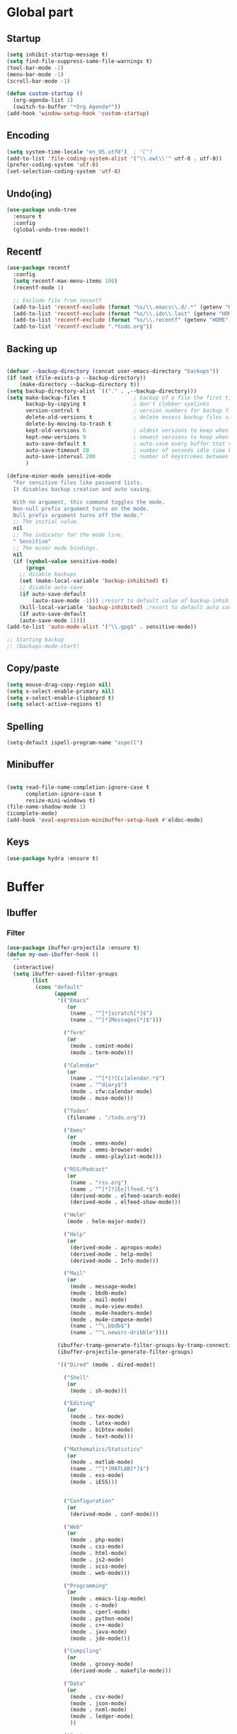 * Global part
** Startup
#+begin_src emacs-lisp
(setq inhibit-startup-message t)
(setq find-file-suppress-same-file-warnings t)
(tool-bar-mode -1)
(menu-bar-mode -1)
(scroll-bar-mode -1)

(defun custom-startup ()
  (org-agenda-list 1)
  (switch-to-buffer "*Org Agenda*"))
(add-hook 'window-setup-hook 'custom-startup)
#+end_src
** Encoding
#+begin_src emacs-lisp
(setq system-time-locale "en_US.utf8")  ; "C"?
(add-to-list 'file-coding-system-alist '("\\.owl\\'" utf-8 . utf-8))
(prefer-coding-system 'utf-8)
(set-selection-coding-system 'utf-8)
#+end_src
** Undo(ing)
#+begin_src emacs-lisp
(use-package undo-tree
  :ensure t
  :config
  (global-undo-tree-mode))
#+end_src
** Recentf
#+begin_src emacs-lisp
(use-package recentf
  :config
  (setq recentf-max-menu-items 100)
  (recentf-mode 1)

  ;; Exclude file from recentf
  (add-to-list 'recentf-exclude (format "%s/\\.emacs\\.d/.*" (getenv "HOME")))
  (add-to-list 'recentf-exclude (format "%s/\\.ido\\.last" (getenv "HOME")))
  (add-to-list 'recentf-exclude (format "%s/\\.recentf" (getenv "HOME")))
  (add-to-list 'recentf-exclude ".*todo.org"))
#+end_src
** Backing up
#+begin_src emacs-lisp

(defvar --backup-directory (concat user-emacs-directory "backups"))
(if (not (file-exists-p --backup-directory))
    (make-directory --backup-directory t))
(setq backup-directory-alist `(("." . ,--backup-directory)))
(setq make-backup-files t               ; backup of a file the first time it is saved.
      backup-by-copying t               ; don't clobber symlinks
      version-control t                 ; version numbers for backup files
      delete-old-versions t             ; delete excess backup files silently
      delete-by-moving-to-trash t
      kept-old-versions 6               ; oldest versions to keep when a new numbered backup is made (default: 2)
      kept-new-versions 9               ; newest versions to keep when a new numbered backup is made (default: 2)
      auto-save-default t               ; auto-save every buffer that visits a file
      auto-save-timeout 20              ; number of seconds idle time before auto-save (default: 30)
      auto-save-interval 200            ; number of keystrokes between auto-saves (default: 300)
      )

(define-minor-mode sensitive-mode
  "For sensitive files like password lists.
  It disables backup creation and auto saving.

  With no argument, this command toggles the mode.
  Non-null prefix argument turns on the mode.
  Null prefix argument turns off the mode."
  ;; The initial value.
  nil
  ;; The indicator for the mode line.
  " Sensitive"
  ;; The minor mode bindings.
  nil
  (if (symbol-value sensitive-mode)
      (progn
	;; disable backups
	(set (make-local-variable 'backup-inhibited) t)
	;; disable auto-save
	(if auto-save-default
	    (auto-save-mode -1))) ;resort to default value of backup-inhibited
    (kill-local-variable 'backup-inhibited) ;resort to default auto save setting
    (if auto-save-default
	(auto-save-mode 1))))
(add-to-list 'auto-mode-alist '("\\.gpg$" . sensitive-mode))

;; Starting backup
;; (backups-mode-start)
#+end_src
** Copy/paste
#+begin_src emacs-lisp
(setq mouse-drag-copy-region nil)
(setq x-select-enable-primary nil)
(setq x-select-enable-clipboard t)
(setq select-active-regions t)
#+end_src
** Spelling
#+begin_src emacs-lisp
(setq-default ispell-program-name "aspell")
#+end_src
** Minibuffer
#+begin_src emacs-lisp

(setq read-file-name-completion-ignore-case t
      completion-ignore-case t
      resize-mini-windows t)
(file-name-shadow-mode 1)
(icomplete-mode)
(add-hook 'eval-expression-minibuffer-setup-hook #'eldoc-mode)
#+end_src
** Keys
#+begin_src emacs-lisp
(use-package hydra :ensure t)
#+end_src
* Buffer
** Ibuffer
*** Filter
#+begin_src emacs-lisp
  (use-package ibuffer-projectile :ensure t)
  (defun my-own-ibuffer-hook ()
    ""
    (interactive)
    (setq ibuffer-saved-filter-groups
          (list
           (cons "default"
                 (append
                  '(("Emacs"
                     (or
                      (name . "^[*]scratch[*]$")
                      (name . "^[*]Messages[*]$")))

                    ("Term"
                     (or
                      (mode . comint-mode)
                      (mode . term-mode)))

                    ("Calendar"
                     (or
                      (name . "^[*]?[Cc]alendar.*$")
                      (name . "^diary$")
                      (mode . cfw:calendar-mode)
                      (mode . muse-mode)))

                    ("Todos"
                     (filename . "/todo.org"))

                    ("Emms"
                     (or
                      (mode . emms-mode)
                      (mode . emms-browser-mode)
                      (mode . emms-playlist-mode)))

                    ("RSS/Podcast"
                     (or
                      (name . "rss.org")
                      (name . "^[*]?[Ee]lfeed.*$")
                      (derived-mode . elfeed-search-mode)
                      (derived-mode . elfeed-show-mode)))

                    ("Helm"
                     (mode . helm-major-mode))

                    ("Help"
                     (or
                      (derived-mode . apropos-mode)
                      (derived-mode . help-mode)
                      (derived-mode . Info-mode)))

                    ("Mail"
                     (or
                      (mode . message-mode)
                      (mode . bbdb-mode)
                      (mode . mail-mode)
                      (mode . mu4e-view-mode)
                      (mode . mu4e-headers-mode)
                      (mode . mu4e-compose-mode)
                      (name . "^\.bbdb$")
                      (name . "^\.newsrc-dribble"))))

                  (ibuffer-tramp-generate-filter-groups-by-tramp-connection)
                  (ibuffer-projectile-generate-filter-groups)

                  '(("Dired" (mode . dired-mode))

                    ("Shell"
                     (or
                      (mode . sh-mode)))

                    ("Editing"
                     (or
                      (mode . tex-mode)
                      (mode . latex-mode)
                      (mode . bibtex-mode)
                      (mode . text-mode)))

                    ("Mathematics/Statistics"
                     (or
                      (mode . matlab-mode)
                      (name . "^[*]MATLAB[*]$")
                      (mode . ess-mode)
                      (mode . iESS)))


                    ("Configuration"
                     (or
                      (derived-mode . conf-mode)))

                    ("Web"
                     (or
                      (mode . php-mode)
                      (mode . css-mode)
                      (mode . html-mode)
                      (mode . js2-mode)
                      (mode . scss-mode)
                      (mode . web-mode)))

                    ("Programming"
                     (or
                      (mode . emacs-lisp-mode)
                      (mode . c-mode)
                      (mode . cperl-mode)
                      (mode . python-mode)
                      (mode . c++-mode)
                      (mode . java-mode)
                      (mode . jde-mode)))

                    ("Compiling"
                     (or
                      (mode . groovy-mode)
                      (derived-mode . makefile-mode)))

                    ("Data"
                     (or
                      (mode . csv-mode)
                      (mode . json-mode)
                      (mode . nxml-mode)
                      (mode . ledger-mode)
                      ))

                    ("Org"
                     (or
                      (mode . org-mode)))

                    ("Temp"
                     (or
                      (name ."^[*].*[*]$")))
                    ))))))

#+end_src
*** Ibuffer configuration
#+begin_src emacs-lisp
  (use-package ibuffer
    :config

    ;; Some ibuffer subpackage
    (use-package ibuffer-git :ensure t)
    (use-package ibuffer-tramp :ensure t)

    ;; Readable size column
    (define-ibuffer-column size-h
      (:name "Size" :inline t)
      (cond
       ((> (buffer-size) 1000000) (format "%7.3fM" (/ (buffer-size) 1000000.0)))
       ((> (buffer-size) 1000) (format "%7.3fk" (/ (buffer-size) 1000.0)))
       (t (format "%8d" (buffer-size)))))

    ;; Last modification time column
    (defun get-modification-time-buffer(b)
      "Retrieve the savetime of the given buffer"
      (if (buffer-file-name b)
          (format-time-string "%Y-%m-%d %H:%M:%S"
                              (nth 5 (file-attributes (buffer-file-name b))))
        ""))
    (define-ibuffer-column last-modification
      (:name "Last modification time" )
      (get-modification-time-buffer buffer))

    ;; Format line
    (setq ibuffer-formats
          '((mark modified read-only
                  (name 30 30 :left :elide) " "
                  (size-h 9 -1 :right) " "
                  (mode 20 20 :left :elide) " "
                  (git-status 8 8 :left)" "
                  (last-modification 30 30 :left :elide)  " "
                  filename-and-process)))
    (defadvice ibuffer-update (around ibuffer-preserve-prev-header activate)
      "Preserve line-header used before Ibuffer if it doesn't set one"
      (let ((prev-line-header header-line-format))
        ad-do-it
        (unless header-line-format
          (setq header-line-format prev-line-header)))
      )

    ;; Marking buffer
    (setq ibuffer-marked-char ?✓)

    ;;  Sorting
    (setq ibuffer-default-sorting-mode 'major-mode)

    ;; Ignore empty groups
    (setq ibuffer-show-empty-filter-groups nil)

    ;; Auto revert
    (add-hook 'ibuffer-mode-hook
              (lambda ()
                (my-own-ibuffer-hook)
                (ibuffer-switch-to-saved-filter-groups "default")
                (ibuffer-update nil t)))

    ;; Always put the cursor to the origin buffer
    (defun ibuffer-jump-to-last-buffer ()
      (ibuffer-jump-to-buffer (buffer-name (cadr (buffer-list)))))
    (add-hook 'ibuffer-hook #'ibuffer-jump-to-last-buffer)

    ;; Some user functions

    ;; Some keyboards
    (global-set-key (kbd "C-x C-b") 'ibuffer)
    (use-package hydra
      :config
      (defhydra hydra-ibuffer-main (:color pink :hint nil)
        "
     ^Navigation^ | ^Mark^        | ^Actions^        | ^View^
    -^----------^-+-^----^--------+-^-------^--------+-^----^-------
      _k_:    ʌ   | _m_: mark     | _D_: delete      | _g_: refresh
     _RET_: visit | _u_: unmark   | _S_: save        | _s_: sort
      _j_:    v   | _*_: specific | _a_: all actions | _/_: filter
    -^----------^-+-^----^--------+-^-------^--------+-^----^-------
    "
        ("j" ibuffer-forward-line)
        ("RET" ibuffer-visit-buffer :color blue)
        ("k" ibuffer-backward-line)

        ("m" ibuffer-mark-forward)
        ("u" ibuffer-unmark-forward)
        ("*" hydra-ibuffer-mark/body :color blue)

        ("D" ibuffer-do-delete)
        ("S" ibuffer-do-save)
        ("a" hydra-ibuffer-action/body :color blue)

        ("g" ibuffer-update)
        ("s" hydra-ibuffer-sort/body :color blue)
        ("/" hydra-ibuffer-filter/body :color blue)

        ("o" ibuffer-visit-buffer-other-window "other window" :color blue)
        ("q" ibuffer-quit "quit ibuffer" :color blue)
        ("." nil "toggle hydra" :color blue))

      (defhydra hydra-ibuffer-mark (:color teal :columns 5
                                           :after-exit (hydra-ibuffer-main/body))
        "Mark"
        ("*" ibuffer-unmark-all "unmark all")
        ("M" ibuffer-mark-by-mode "mode")
        ("m" ibuffer-mark-modified-buffers "modified")
        ("u" ibuffer-mark-unsaved-buffers "unsaved")
        ("s" ibuffer-mark-special-buffers "special")
        ("r" ibuffer-mark-read-only-buffers "read-only")
        ("/" ibuffer-mark-dired-buffers "dired")
        ("e" ibuffer-mark-dissociated-buffers "dissociated")
        ("h" ibuffer-mark-help-buffers "help")
        ("z" ibuffer-mark-compressed-file-buffers "compressed")
        ("b" hydra-ibuffer-main/body "back" :color blue))

      (defhydra hydra-ibuffer-action (:color teal :columns 4
                                             :after-exit
                                             (if (eq major-mode 'ibuffer-mode)
                                                 (hydra-ibuffer-main/body)))
        "Action"
        ("A" ibuffer-do-view "view")
        ("E" ibuffer-do-eval "eval")
        ("F" ibuffer-do-shell-command-file "shell-command-file")
        ("I" ibuffer-do-query-replace-regexp "query-replace-regexp")
        ("H" ibuffer-do-view-other-frame "view-other-frame")
        ("N" ibuffer-do-shell-command-pipe-replace "shell-cmd-pipe-replace")
        ("M" ibuffer-do-toggle-modified "toggle-modified")
        ("O" ibuffer-do-occur "occur")
        ("P" ibuffer-do-print "print")
        ("Q" ibuffer-do-query-replace "query-replace")
        ("R" ibuffer-do-rename-uniquely "rename-uniquely")
        ("T" ibuffer-do-toggle-read-only "toggle-read-only")
        ("U" ibuffer-do-replace-regexp "replace-regexp")
        ("V" ibuffer-do-revert "revert")
        ("W" ibuffer-do-view-and-eval "view-and-eval")
        ("X" ibuffer-do-shell-command-pipe "shell-command-pipe")
        ("b" nil "back"))

      (defhydra hydra-ibuffer-sort (:color amaranth :columns 3)
        "Sort"
        ("i" ibuffer-invert-sorting "invert")
        ("a" ibuffer-do-sort-by-alphabetic "alphabetic")
        ("v" ibuffer-do-sort-by-recency "recently used")
        ("s" ibuffer-do-sort-by-size "size")
        ("f" ibuffer-do-sort-by-filename/process "filename")
        ("m" ibuffer-do-sort-by-major-mode "mode")
        ("b" hydra-ibuffer-main/body "back" :color blue))

      (defhydra hydra-ibuffer-filter (:color amaranth :columns 4)
        "Filter"
        ("m" ibuffer-filter-by-used-mode "mode")
        ("M" ibuffer-filter-by-derived-mode "derived mode")
        ("n" ibuffer-filter-by-name "name")
        ("c" ibuffer-filter-by-content "content")
        ("e" ibuffer-filter-by-predicate "predicate")
        ("f" ibuffer-filter-by-filename "filename")
        (">" ibuffer-filter-by-size-gt "size")
        ("<" ibuffer-filter-by-size-lt "size")
        ("/" ibuffer-filter-disable "disable")
        ("b" hydra-ibuffer-main/body "back" :color blue))

      (define-key ibuffer-mode-map "." 'hydra-ibuffer-main/body))
    )
#+end_src

** Large file
#+begin_src emacs-lisp
  (use-package vlf :ensure t)
#+end_src
** Hooks
#+begin_src emacs-lisp
  ;; Delete trailing-whitespace
  (add-hook 'before-save-hook 'delete-trailing-whitespace)
#+end_src
** Unify the buffer name style
#+begin_src emacs-lisp
  (eval-after-load "uniquify"
    '(progn
       (setq uniquify-buffer-name-style 'forward)))
#+end_src
* File / Directory
** Dired
#+begin_src emacs-lisp
(use-package dired
  :config

  ;; Subpackage
  (use-package dired-dups :ensure t)
  (use-package dired-efap :ensure t)
  (use-package dired-explorer :ensure t)
  (use-package dired-hacks-utils :ensure t)
  (use-package dired-narrow :ensure t)
  (use-package dired-rainbow :ensure t)
  (use-package dired-ranger :ensure t)
  (use-package dired-subtree :ensure t)
  (use-package dired-toggle-sudo :ensure t)
  (use-package diredful :ensure t)
  (use-package dired-single :ensure t)
  (use-package dired+ :ensure t)
  (use-package peep-dired :ensure t)

  ;; ls adaptation
  (when (eq system-type 'darwin)
    (require 'ls-lisp)
    (setq ls-lisp-use-insert-directory-program t)
    (setq insert-directory-program "/usr/local/bin/gls"))
  (setq dired-listing-switches "--group-directories-first -alh")

  ;; Ignoring details by default (can be reactivate after)
  (if (boundp 'ls-lisp-ignore-case)
      (setq ls-lisp-ignore-case t))
  (if (boundp 'ls-lisp-dirs-first)
      (setq ls-lisp-dirs-first t))
  (if (boundp 'ls-lisp-format-time-list)
      (setq ls-lisp-format-time-list
	    '("%Y-%m-%d %H:%M"
	      "%Y-%m-%d %H:%M")))
  (if (boundp 'ls-lisp-use-localized-time-format)
      (setq ls-lisp-use-localized-time-format t))

  (add-hook 'dired-load-hook
	    (lambda ()
	      (load "dired-column-widths.el")))
  (setq dired-details-hidden-string "[...] ")

  ;; FIXME: what is that:
  (setq dired-dwim-target t
	dired-recursive-deletes 'top
	dired-recursive-copies 'always)
  (put 'dired-find-alternate-file 'disabled nil)

  ;; Omitting
  (setq-default dired-omit-files "^\\.[^.]+")
  (setq-default dired-omit-mode t)

  ;; Compression mode
  (setq auto-compression-mode t)

  ;; Global keys
  (global-set-key (kbd "C-x C-d") 'dired))
#+end_src
** Diff
#+begin_src emacs-lisp
(setq diff-switches "-u")
(autoload 'diff-mode "diff-mode" "Diff major mode" t)
(setq ediff-auto-refine-limit (* 2 14000))
(setq ediff-window-setup-function 'ediff-setup-windows-plain)
(setq ediff-split-window-function (lambda (&optional arg)
                    (if (> (frame-width) 160)
                    (split-window-horizontally arg)
		    (split-window-vertically arg))))
#+end_src
** Image/compressed files
#+begin_src emacs-lisp
(use-package image+
  :ensure t
  :config
  (use-package image-dired+ :ensure t)
  (setq auto-image-file-mode t))
#+end_src
** Tramp
#+begin_src emacs-lisp
(use-package tramp
  :config
  ;; Global configuration
  (setq tramp-default-method "ssh")
  (setq password-cache-expiry 60)
  (setq tramp-auto-save-directory temporary-file-directory)

  ;; Debug
  ;;(setq tramp-verbose 9)
  (setq tramp-debug-buffer nil))
#+end_src
* Completion
** Global completion
#+begin_src emacs-lisp
(use-package helm
  :ensure t
  :config
  (use-package helm-package :ensure t)

  ;; Some key
  (global-set-key (kbd "C-x C-r") 'helm-recentf))

(use-package counsel :ensure t)
#+end_src
** Inner buffer completion
#+begin_src emacs-lisp
(use-package company
  :ensure t
  :config

  ;; Baseline configuration
  (setq company-idle-delay 0.2
        company-minimum-prefix-length 1
        company-show-numbers t
        company-tooltip-limit 20
        company-etags-ignore-case t)

  ;; Faces
  (unless (face-attribute 'company-tooltip :background)
    (set-face-attribute 'company-tooltip nil :background "black" :foreground "gray40")
    (set-face-attribute 'company-tooltip-selection nil :inherit 'company-tooltip :background "gray15")
    (set-face-attribute 'company-preview nil :background "black")
    (set-face-attribute 'company-preview-common nil :inherit 'company-preview :foreground "gray40")
    (set-face-attribute 'company-scrollbar-bg nil :inherit 'company-tooltip :background "gray20")
    (set-face-attribute 'company-scrollbar-fg nil :background "gray40"))

  ;; Default backends
  (setq company-backends
        '((company-files
           company-yasnippet)))

  ;; Activation
  (global-company-mode t))
#+end_src
** Snippets
#+begin_src emacs-lisp
(use-package yasnippet
  :ensure t
  :config

  ;; Activation
  (yas-global-mode))
#+end_src
** Templates
#+begin_src emacs-lisp
(use-package yatemplate
  :ensure t
  :config
  (setq yatemplate-dir "~/.emacs.d/third_parties/templates")
  (setq auto-insert-alist nil)
  (yatemplate-fill-alist))
#+end_src
* Project management
** Project management
#+begin_src emacs-lisp
  (use-package projectile
    :ensure t
    :config
    ;; Adding helm support
    (use-package helm-projectile :ensure t)

    ;; Global configuration
    (setq projectile-switch-project-action 'neotree-projectile-action
          projectile-enable-caching t
          projectile-create-missing-test-files t
          projectile-switch-project-action #'projectile-commander
          projectile-ignored-project-function 'file-remote-p
          projectile-mode-line " P")

    ;; Helpers command
    (def-projectile-commander-method ?s
      "Open a *shell* buffer for the project."
      ;; This requires a snapshot version of Projectile.
      (projectile-run-shell))

    (def-projectile-commander-method ?c
      "Run `compile' in the project."
      (projectile-compile-project nil))

    (def-projectile-commander-method ?\C-?
      "Go back to project selection."
      (projectile-switch-project))

    (def-projectile-commander-method ?F
      "Git fetch."
      (magit-status)
      (if (fboundp 'magit-fetch-from-upstream)
          (call-interactively #'magit-fetch-from-upstream)
        (call-interactively #'magit-fetch-current)))

    (def-projectile-commander-method ?j
      "Jack-in."
      (let* ((opts (projectile-current-project-files))
             (file (ido-completing-read
                    "Find file: "
                    opts
                    nil nil nil nil
                    (car (cl-member-if
                          (lambda (f)
                            (string-match "core\\.clj\\'" f))
                          opts)))))
        (find-file (expand-file-name
                    file (projectile-project-root)))
        (run-hooks 'projectile-find-file-hook)
        (cider-jack-in)))

    ;; Globally enabling
    (projectile-global-mode)

    ;; Keymap
    (setq projectile-keymap-prefix (kbd "C-x p")))
#+end_src
** Git
#+begin_src emacs-lisp
  (use-package magit
    :ensure t
    :config

    ;; Magit helpers
    (use-package magit-annex :ensure t)
    (use-package magit-filenotify :ensure t)
    (use-package magit-find-file :ensure t)
    (use-package magit-gerrit :ensure t)
    (use-package magit-gh-pulls :ensure t)
    (use-package magit-gitflow :ensure t)
    (use-package magit-popup :ensure t)
    (use-package magit-rockstar :ensure t))

  ;; Magit interfaced with github
  (use-package magithub
    :after magit
    :config (magithub-feature-autoinject t))

  ;; Gitconfig edition mode
  (use-package gitconfig-mode
    :ensure t
    :config
    (add-to-list 'auto-mode-alist '("/\.gitconfig\'"   . gitconfig-mode))
    (add-to-list 'auto-mode-alist '("/vcs/gitconfig\'" . gitconfig-mode)))

  ;; Git timemachine
  (use-package git-timemachine :ensure t)
#+end_src
** Mercurial
#+begin_src emacs-lisp
(use-package monky :ensure t)
(use-package hgignore-mode :ensure t)
(use-package hgrc-mode :ensure t)
#+end_src
* Compilation
** General
#+begin_src emacs-lisp
(if (boundp 'compile-auto-highlight)
	(progn
	  (setq compile-auto-highlight t)
	  (setq compilation-finish-functions 'highlight-error-lines)))
#+end_src
** On the fly checking
#+begin_src emacs-lisp
(use-package flycheck :ensure t)
(use-package flycheck-stack :ensure t)
#+end_src
** TODO Gradle
#+begin_src emacs-lisp
;; (use-package gradle-mode
;;   ;; FIXME: change that !
;;   :load-path (lambda () (format "%s/subpart/emacs-gradle-mode" config-basedir))
;;   :config
;;   (setq gradle-gradlew-executable "./gradlew")
;;   (setq gradle-use-gradlew t)
;;   (gradle-mode)
;;   )
#+end_src
* Languages
** TODO Java/Groovy/Gradle
#+begin_src emacs-lisp

(use-package meghanada
  :ensure t
  :config
  (add-hook 'java-mode-hook
            (lambda ()
              ;; meghanada-mode on
              (meghanada-mode t)
              (add-hook 'before-save-hook 'delete-trailing-whitespace)))
  )
(use-package javadoc-lookup
  :ensure t
  :config
  (when (file-exists-p "/usr/share/doc/openjdk-8-jdk/api")
    (javadoc-add-roots "/usr/share/doc/openjdk-8-jdk/api"))

  (javadoc-add-artifacts [org.lwjgl.lwjgl lwjgl "2.8.2"]
                         [com.nullprogram native-guide "0.2"]
                         [org.apache.commons commons-math3 "3.0"]))

(use-package groovy-mode
  :ensure t
  :config

  ;;; use groovy-mode when file ends in .groovy or has #!/bin/groovy at start
  (autoload 'groovy-mode "groovy-mode" "Major mode for editing Groovy code." t)
  (autoload 'run-groovy "inf-groovy" "Run an inferior Groovy process")
  (autoload 'inf-groovy-keys "inf-groovy" "Set local key defs for inf-groovy in groovy-mode")

  ;; Adding groovy keys
  (add-hook 'groovy-mode-hook
            '(lambda ()
               (inf-groovy-keys)))

  ;; ;; can set groovy-home here, if not in environment
  ;; (setq inferior-groovy-mode-hook
  ;;       '(lambda()
  ;;          (setq groovy-home "/Users/sclayman/Downloads/groovy-1.7.1/")))

  ;; .groovy/.gradle files should be in groovy-mode
  (add-to-list 'auto-mode-alist '("\.groovy$" . groovy-mode))
  (add-to-list 'auto-mode-alist '("\.gradle$" . groovy-mode))

  ;; This _might_ not work with Aquamacs (not sure what value it offers)
  (add-to-list 'interpreter-mode-alist '("groovy" . groovy-mode))
  (add-to-list 'interpreter-mode-alist '("gradle" . groovy-mode))
  )

(use-package groovy-imports :ensure t)
#+end_src
** Python
** R
#+begin_src emacs-lisp
(use-package ess :ensure t)
(use-package ess-R-data-view :ensure t)
(use-package ess-R-object-popup :ensure t)
(use-package ess-smart-equals :ensure t)
(use-package ess-smart-underscore :ensure t)
(use-package ess-view :ensure t)
(use-package company-statistics :ensure t)
#+end_src
* Org-mode
** TODO To sort
#+begin_src emacs-lisp
  (use-package org-checklist)
  (use-package ob-exp)
  (use-package ox-bibtex)
  (use-package org-protocol)
#+end_src
** Global part
#+begin_src emacs-lisp
    (use-package org
      :ensure t
      :config

      ;; Global
      (setq org-startup-indented t
            org-enforce-todo-dependencies t
            org-cycle-separator-lines 2
            org-blank-before-new-entry (quote ((heading) (plain-list-item . auto)))
            org-insert-heading-respect-content nil
            org-reverse-note-order nil
            org-show-following-heading t
            org-show-hierarchy-above t
            org-show-siblings (quote ((default)))
            org-id-method (quote uuidgen)
            org-deadline-warning-days 30
            org-table-export-default-format "orgtbl-to-csv"
            org-src-window-setup 'other-frame ; Use the current window for C-c ' source editing
            org-clone-delete-id t
            org-cycle-include-plain-lists t
            org-src-fontify-natively t
            org-hide-emphasis-markers t)

      (use-package org-bullets :ensure t
        :config
        (add-hook 'org-mode-hook (lambda () (org-bullets-mode 1))))

      ;; Todo part
      (setq org-todo-keywords '((sequence
                                 "TODO(t)" "REVIEW(r)" "NEXT(n)" "STARTED(s)"
                                 "WAITING(w)" "DELEGATED(e)" "MAYBE(m)" "|"
                                 "DONE(d)" "NOTE(n)" "DEFERRED(f)" "CANCELLED(c@/!)"))

            org-todo-state-tags-triggers '(("CANCELLED" ("CANCELLED" . t))
                                           ("WAITING" ("WAITING" . t))
                                           ("HOLD" ("WAITING" . t) ("HOLD" . t))
                                           (done ("WAITING") ("HOLD"))
                                           ("TODO" ("WAITING") ("CANCELLED") ("HOLD"))
                                           ("IN PROGRESS" ("NEXT") ("WAITING") ("CANCELLED") ("HOLD"))
                                           ("NEXT" ("WAITING") ("CANCELLED") ("HOLD"))
                                           ("DONE" ("WAITING") ("CANCELLED") ("HOLD")))
            org-todo-keyword-faces '(("TODO" :background "red1" :foreground "black" :weight bold :box (:line-width 2 :style released-button))
                                     ("REVIEW" :background "orange" :foreground "black" :weight bold :box (:line-width 2 :style released-button))
                                     ("NEXT" :background "red1" :foreground "black" :weight bold :box (:line-width 2 :style released-button))
                                     ("STARTED" :background "orange" :foreground "black" :weight bold :box (:line-width 2 :style released-button))
                                     ("WAITING" :background "yellow" :foreground "black" :weight bold :box (:line-width 2 :style released-button))
                                     ("DEFERRED" :background "gold" :foreground "black" :weight bold :box (:line-width 2 :style released-button))
                                     ("DELEGATED" :background "gold" :foreground "black" :weight bold :box (:line-width 2 :style released-button))
                                     ("MAYBE" :background "gray" :foreground "black" :weight bold :box (:line-width 2 :style released-button))
                                     ("DONE" :background "forest green" :weight bold :box (:line-width 2 :style released-button))
                                     ("CANCELLED" :background "lime green" :foreground "black" :weight bold :box (:line-width 2 :style released-button))))


      ;; Org priority faces
      ;; Priority definition
      (setq org-highest-priority ?A
            org-lowest-priority ?E
            org-default-priority ?C
            org-priority-faces '((?A . (:foreground "red" :weight bold))
                                 (?B . (:foreground "orange"  :weight bold))
                                 (?C . (:foreground "orange"))
                                 (?D . (:foreground "forest green"))
                                 (?E . (:foreground "forest green"))))

      ;; Archiving
      (setq org-archive-mark-done t
            org-log-done 'time
            org-archive-location "%s_archive::* Archived Tasks")
      )
#+end_src
** Calendar / Agenda
#+begin_src emacs-lisp
  (use-package org-agenda
    :config

    ;; Todo part
    (setq org-agenda-files
          (append org-agenda-files '("~/Dropbox/org/todo/todo.org"
                                     "~/Dropbox/org/organisation/bookmarks.org")))
    (setq org-agenda-files
          (append org-agenda-files (directory-files "~/Calendars/" t "^.*\\.org$")))


    ;; Deadline management
    (setq org-agenda-include-diary nil)
    (setq org-deadline-warning-days 7)
    (setq org-timeline-show-empty-dates t)

    ;; Some commands
    (setq org-agenda-custom-commands
          '(
            ("D" todo "DONE")

            ("w" "Work and administrative"
             ((agenda)
              (tags-todo "WORK")
              (tags-todo "OFFICE")
              (tags-todo "ADMIN")
              ))

            ("p" "personnal"
             ((agenda)
              (tags-todo "PERSONNAL")))

            ("d" "Daily Action List"
             ((agenda "" ((org-agenda-ndays 1)
                          (org-agenda-sorting-strategy
                           (quote ((agenda time-up priority-down tag-up) )))
                          (org-deadline-warning-days 0)
                          ))))
            )
          )
    ;; Agenda view shortcuts
    (use-package hydra
      :config

      (define-key org-agenda-mode-map "v" 'hydra-org-agenda-view/body)

      (defun org-agenda-cts ()
        (let ((args (get-text-property
                     (min (1- (point-max)) (point))
                     'org-last-args)))
          (nth 2 args)))


      (defhydra hydra-org-agenda-view (:color blue :hint none)
        "
                                                                            ╭────────────┐
                                                                            │ Org-agenda │
          ╭─────────────────────────────────────────────────────────────────┴────────────╯
           _d_: ?d? day        _g_: time grid=?g? _a_: arch-trees
           _w_: ?w? week       _[_: inactive      _A_: arch-files
           _t_: ?t? fortnight  _f_: follow=?f?    _r_: report=?r?
           _m_: ?m? month      _e_: entry =?e?    _D_: diary=?D?
           _y_: ?y? year       _q_: quit          _L__l__c_: ?l?
    "

        ("SPC" org-agenda-reset-view)
        ("d" org-agenda-day-view
         (if (eq 'day (org-agenda-cts))
             "[x]" "[ ]"))
        ("w" org-agenda-week-view
         (if (eq 'week (org-agenda-cts))
             "[x]" "[ ]"))
        ("t" org-agenda-fortnight-view
         (if (eq 'fortnight (org-agenda-cts))
             "[x]" "[ ]"))
        ("m" org-agenda-month-view
         (if (eq 'month (org-agenda-cts)) "[x]" "[ ]"))
        ("y" org-agenda-year-view
         (if (eq 'year (org-agenda-cts)) "[x]" "[ ]"))
        ("l" org-agenda-log-mode
         (format "% -3S" org-agenda-show-log))
        ("L" (org-agenda-log-mode '(4)))
        ("c" (org-agenda-log-mode 'clockcheck))
        ("f" org-agenda-follow-mode
         (format "% -3S" org-agenda-follow-mode))
        ("a" org-agenda-archives-mode)
        ("A" (org-agenda-archives-mode 'files))
        ("r" org-agenda-clockreport-mode
         (format "% -3S" org-agenda-clockreport-mode))
        ("e" org-agenda-entry-text-mode
         (format "% -3S" org-agenda-entry-text-mode))
        ("g" org-agenda-toggle-time-grid
         (format "% -3S" org-agenda-use-time-grid))
        ("D" org-agenda-toggle-diary
         (format "% -3S" org-agenda-include-diary))
        ("!" org-agenda-toggle-deadlines)
        ("["
         (let ((org-agenda-include-inactive-timestamps t))
           (org-agenda-check-type t 'timeline 'agenda)
           (org-agenda-redo)))
        ("q" (message "Abort") :exit t))))
#+end_src
** Capturing
#+begin_src emacs-lisp
(use-package org-capture
  :config

  (setq org-capture-templates
        `(
          ;; ("t" "ToDo Entry" entry
          ;;  (file+headline "~/Dropbox/org/todo/todo.org" "To sort")
          ;;  (file ,(format "%s/third_parties/org-capture-templates/default.org" config-basedir))
          ;;  :empty-lines-before 1)

          ;; ("m" "mail" entry (file+headline "~/Dropbox/org/todo/todo.org" "Mailing")
          ;;  (file ,(format "%s/third_parties/org-capture-templates/mail.org" config-basedir)))

          ;; ("L" "Bookmark" entry
          ;;  (file+headline "~/Dropbox/org/organisation/bookmarks.org" "To review")
          ;;  (file ,(format "%s/third_parties/org-capture-templates/bookmark.org" config-basedir)))

          ;; ("l" "RSS" entry
          ;;  (file+headline "~/Dropbox/org/organisation/rss.org" "To review")
          ;;  (file ,(format "%s/third_parties/org-capture-templates/rss.org" config-basedir)))


          ;; ("H" "Hiwi calendar" entry
          ;;  (file "~/Calendars/Calendar-MSP-part-timers.org")
          ;;  (file ,(format "%s/third_parties/org-capture-templates/calendar.org" config-basedir)))

          ;; ("M" "MSP calendar" entry
          ;;  (file "~/Calendars/Calendar-MSP.org")
          ;;  (file ,(format "%s/third_parties/org-capture-templates/calendar.org" config-basedir)))

          ;; ("P" "Personnal calendar" entry
          ;;  (file "~/Calendars/Calendar-Personal.org")
          ;;  (file ,(format "%s/third_parties/org-capture-templates/calendar.org" config-basedir)))
          )))
#+end_src
** Project/Org-mode agenda/todo list bindings
#+begin_src emacs-lisp
(use-package org-projectile
  :ensure t
  :config
  (org-projectile:per-repo)
  (setq org-projectile:per-repo-filename "todo.org")
  (setq org-agenda-files
        (append org-agenda-files (org-projectile:todo-files))))
#+end_src
** Editing
#+begin_src emacs-lisp
  (use-package org-notebook :ensure t)

  (setq org-list-allow-alphabetical t) ;; FIXME quoi qu'est ce?

  ;; Add packages
  (setq org-ditaa-jar-path "/usr/share/ditaa/ditaa.jar"
        org-plantuml-jar-path "/usr/share/plantuml/plantuml.jar")

  ;; Display images directly in the buffer
  (setq org-babel-results-keyword "results")
  (add-hook 'org-babel-after-execute-hook 'bh/display-inline-images 'append)
  (defun bh/display-inline-images ()
    (condition-case nil
        (org-display-inline-images)
      (error nil)))

  ;; Add languages
  (use-package ob-ipython :ensure t)
  (org-babel-do-load-languages 'org-babel-load-languages
                               '((emacs-lisp . t)
                                 (dot . t)
                                 (ditaa . t)
                                 ;; (R . t) [FIXME: see for R]
                                 (ipython . t)
                                 (ruby . t)
                                 (gnuplot . t)
                                 (clojure . t)
                                 (sh . t)
                                 (ledger . t)
                                 (org . t)
                                 (plantuml . t)
                                 (latex . t)))

  ; Do not prompt to confirm evaluation [DANGEROUS BE CAREFULL]
  (setq org-confirm-babel-evaluate nil)

  ; Define specific modes for specific tools
  (add-to-list 'org-src-lang-modes '("plantuml" . fundamental))
  (add-to-list 'org-src-lang-modes '("dot" . graphviz-dot))

  ;; Don't enable this because it breaks access to emacs from my Android phone
  (setq org-startup-with-inline-images nil)
#+end_src
*** Block template
#+begin_src emacs-lisp
  (use-package hydra :ensure t
    :config

    ;; Define the templates
    (setq org-structure-template-alist
          '(("s" "#+begin_src ?\n\n#+end_src" "<src lang=\"?\">\n\n</src>")
            ("e" "#+begin_example\n?\n#+end_example" "<example>\n?\n</example>")
            ("q" "#+begin_quote\n?\n#+end_quote" "<quote>\n?\n</quote>")
            ("v" "#+begin_verse\n?\n#+end_verse" "<verse>\n?\n/verse>")
            ("c" "#+begin_center\n?\n#+end_center" "<center>\n?\n/center>")
            ("l" "#+begin_latex\n?\n#+end_latex" "<literal style=\"latex\">\n?\n</literal>")
            ("L" "#+latex: " "<literal style=\"latex\">?</literal>")
            ("h" "#+begin_html\n?\n#+end_html" "<literal style=\"html\">\n?\n</literal>")
            ("H" "#+html: " "<literal style=\"html\">?</literal>")
            ("a" "#+begin_ascii\n?\n#+end_ascii")
            ("A" "#+ascii: ")
            ("i" "#+index: ?" "#+index: ?")
            ("I" "#+include %file ?" "<include file=%file markup=\"?\">")))

    ;; Shortcuts
    (defun hot-expand (str &optional mod)
      "Expand org template."
      (let (text)
        (when (region-active-p)
          (setq text (buffer-substring (region-beginning) (region-end)))
          (delete-region (region-beginning) (region-end)))
        (insert str)
        (org-try-structure-completion)
        (when mod (insert mod) (forward-line))
        (when text (insert text))))

    (defhydra hydra-org-template (:color blue :hint nil)
      "
                                                                        ╭────────────┐
        block               src block         structure                 │ Org-block  │
      ╭─────────────────────────────────────────────────────────────────┴────────────╯
        [_c_] center        [_s_] src         [_L_] LATEX:
        [_q_] quote         [_e_] emacs lisp  [_i_] index:
        [_E_] example       [_p_] python      [_I_] INCLUDE:
        [_v_] verse         [_P_] perl        [_H_] HTML:
        [_a_] ascii         [_u_] Plantuml    [_A_] ASCII:
        [_l_] latex         [_d_] ditaa
        [_h_] html          [_S_] shell
  "
      ("s" (hot-expand "<s"))
      ("E" (hot-expand "<e"))
      ("q" (hot-expand "<q"))
      ("v" (hot-expand "<v"))
      ("c" (hot-expand "<c"))
      ("l" (hot-expand "<l"))
      ("h" (hot-expand "<h"))
      ("a" (hot-expand "<a"))
      ("L" (hot-expand "<L"))
      ("i" (hot-expand "<i"))
      ("e" (hot-expand "<s" "emacs-lisp"))
      ("p" (hot-expand "<s" "python"))
      ("P" (hot-expand "<s" "perl"))
      ("S" (hot-expand "<s" "sh"))
      ("d" (hot-expand "<s" "ditaa :file CHANGE.png :cache yes"))
      ("u" (hot-expand "<s" "plantuml :file CHANGE.svg :cache yes"))
      ("I" (hot-expand "<I"))
      ("H" (hot-expand "<H"))
      ("A" (hot-expand "<A"))
      ("<" self-insert-command "ins")
      ("ESC" nil "quit"))

    (define-key org-mode-map "<"
      (lambda () (interactive)
        (if (or (region-active-p) (looking-back "^"))
            (hydra-org-template/body)
          (self-insert-command 1)))))
#+end_src
** Exporting
*** HTML
#+begin_src emacs-lisp
(use-package ox-html
  :config
  (use-package htmlize :ensure t)
  (use-package ox-reveal :ensure t)

  (setq org-html-xml-declaration '(("html" . "")
				 ("was-html" . "<?xml version=\"1.0\" encoding=\"%s\"?>")
				 ("php" . "<?php echo \"<?xml version=\\\"1.0\\\" encoding=\\\"%s\\\" ?>\"; ?>"))
      org-export-html-inline-images t
      org-export-with-sub-superscripts nil
      org-export-html-style-extra "<link rel=\"stylesheet\" href=\"org.css\" type=\"text/css\" />"
      org-export-html-style-include-default nil
      org-export-htmlize-output-type 'css ; Do not generate internal css formatting for HTML exports
      ))
#+end_src
*** LaTeX
#+begin_src emacs-lisp
(use-package ox-latex
  :config
  (setq org-latex-listings t
	org-export-with-LaTeX-fragments t
	org-latex-pdf-process (list "latexmk -f -pdf %f")))
#+end_src
*** Beamer
#+begin_src emacs-lisp
(use-package ox-beamer
  :config
  (defun my-beamer-bold (contents backend info)
    (when (eq backend 'beamer)
      (replace-regexp-in-string "\\`\\\\[A-Za-z0-9]+" "\\\\textbf" contents)))
  (add-to-list 'org-export-filter-bold-functions 'my-beamer-bold))
#+end_src
*** Docbook
#+begin_src emacs-lisp
(setq org-export-docbook-xsl-fo-proc-command "fop %s %s"
      org-export-docbook-xslt-proc-command "xsltproc --output %s /usr/share/xml/docbook/stylesheet/nwalsh/fo/docbook.xsl %s")
#+end_src
*** Markdown
#+begin_src emacs-lisp
(use-package ox-md
  :config
  (use-package ox-gfm :ensure t :config (require 'ox-gfm)))
#+end_src
* Graphic
** Theme (github)
#+begin_src emacs-lisp
(use-package github-theme
  :ensure t
  :config
  (load-theme 'github t))
#+end_src
** Buffer tweaks
*** Parenthesis
#+begin_src emacs-lisp
(use-package smartparens
  :ensure t
  :config

  (smartparens-global-mode t)
  (show-smartparens-global-mode t)
  (add-hook 'eval-expression-minibuffer-setup-hook #'smartparens-mode)

  (sp-pair "'" nil :actions :rem))

(use-package rainbow-delimiters
  :ensure t
  :config

  (custom-set-faces
   '(rainbow-delimiters-mismatched-face ((t (:foreground "white" :background "red" :weight bold))))
   '(rainbow-delimiters-unmatched-face ((t (:foreground "white" :background "red" :weight bold))))

   ;; show parents (in case of rainbow failing !)
   '(show-paren-match ((t (:foreground "white" :background "green" :weight bold))))
   '(show-paren-mismatch ((t (:foreground "white" :background "red" :weight bold))))
  (add-hook 'prog-mode-hook #'rainbow-delimiters-mode)))
#+end_src
*** Line/fringe
#+begin_src emacs-lisp
(use-package nlinum
  :ensure t
  :config
  (line-number-mode t)
  (column-number-mode t)
  (global-nlinum-mode t))

(use-package diff-hl
  :ensure t
  :config
  (global-diff-hl-mode))

(size-indication-mode t)
(fringe-mode 10)
#+end_src
*** Mode line
#+begin_src emacs-lisp
(use-package spaceline-all-the-icons
  :ensure t
  :after spaceline
  :init

  ;; Separator configuration
  (setq spaceline-all-the-icons-separator-type 'wave
        spaceline-separator-dir-left '(left . left)
        spaceline-separator-dir-right '(right . right)
        spaceline-minor-modes-separator " ")

  ;; Spaceline loading
  (spaceline-all-the-icons-theme)

  ;; Some  configurations
  (require 'spaceline-config)
  (spaceline-helm-mode)
  (use-package info+
    :ensure t
    :init
    (spaceline-info-mode))

  ;; Print the battery status
  (use-package fancy-battery
    :ensure t
    :init
    (add-hook 'after-init-hook #'fancy-battery-mode)
    (display-battery-mode -1))

  ;; Paradox support for the mode line
  (spaceline-all-the-icons--setup-paradox))
#+end_src
